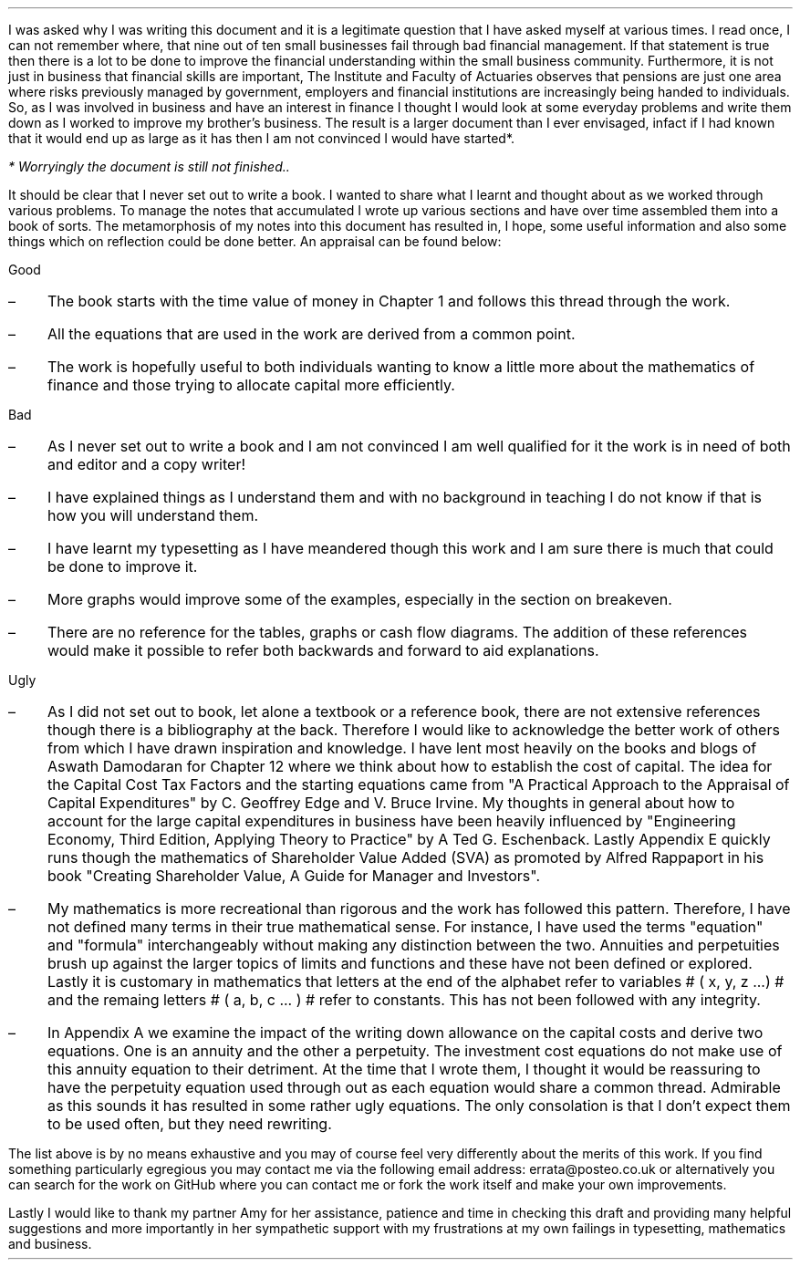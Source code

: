 .
I was asked why I was writing this document and it is a legitimate question
that I have asked myself at various times. I read once, I can not remember
where, that nine out of ten small businesses fail through bad financial
management. If that statement is true then there is a lot to be done to improve
the financial understanding within the small business community. Furthermore,
it is not just in business that financial skills are important, The Institute
and Faculty of Actuaries observes that pensions are just one area where risks
previously managed by government, employers and financial institutions are
increasingly being handed to individuals. So, as I was involved in business and
have an interest in finance I thought I would look at some everyday problems
and write them down as I worked to improve my brother's business. The result is
a larger document than I ever envisaged, infact if I had known that it would
end up as large as it has then I am not convinced I would have started*.
.FS
* Worryingly the document is still not finished..
.FE
.LP
It should be clear that I never set out to write a book. I wanted to share what
I learnt and thought about as we worked through various problems. To manage the
notes that accumulated I wrote up various sections and have over time assembled
them into a book of sorts. The metamorphosis of my notes into this document has
resulted in, I hope, some useful information and also some things which on
reflection could be done better. An appraisal can be found below: 
.
.LP
Good
.IP \(en 3
The book starts with the time value of money in Chapter 1 and follows this
thread through the work.
.IP \(en 3
All the equations that are used in the work are derived from a common point.
.IP \(en 3
The work is hopefully useful to both individuals wanting to know a little more
about the mathematics of finance and those trying to allocate capital more
efficiently.
.
.LP
Bad
.IP \(en 3
As I never set out to write a book and I am not convinced I am well qualified
for it the work is in need of both and editor and a copy writer!
.IP \(en 3
I have explained things as I understand them and with no background in teaching
I do not know if that is how you will understand them.
.IP \(en 3
I have learnt my typesetting as I have meandered though this work and I am sure
there is much that could be done to improve it.
.IP \(en 3
More graphs would improve some of the examples, especially in the section on
breakeven.
.IP \(en 3
There are no reference for the tables, graphs or cash flow diagrams. The
addition of these references would make it possible to refer both backwards and
forward to aid explanations.
.
.LP
Ugly
.IP \(en 3
As I did not set out to book, let alone a textbook or a reference book, there
are not extensive references though there is a bibliography at the back.
Therefore I would like to acknowledge the better work of others from which I
have drawn inspiration and knowledge. I have lent most heavily on the books and
blogs of Aswath Damodaran for Chapter 12 where we think about how to establish
the cost of capital. The idea for the Capital Cost Tax Factors and the starting
equations came from "A Practical Approach to the Appraisal of Capital
Expenditures" by C.  Geoffrey Edge and V. Bruce Irvine. My thoughts in general
about how to account for the large capital expenditures in business have been
heavily influenced by "Engineering Economy, Third Edition, Applying Theory to
Practice" by A Ted G.  Eschenback. Lastly Appendix E quickly runs though the
mathematics of Shareholder Value Added (SVA) as promoted by Alfred Rappaport in
his book "Creating Shareholder Value, A Guide for Manager and Investors".
.IP \(en 3
My mathematics is more recreational than rigorous and the work has followed
this pattern. Therefore, I have not defined many terms in their true
mathematical sense. For instance, I have used the terms "equation" and
"formula" interchangeably without making any distinction between the two.
Annuities and perpetuities brush up against the larger topics of limits and
functions and these have not been defined or explored. Lastly it is customary
in mathematics that letters at the end of the alphabet refer to variables # (
x, y, z ...) # and the remaing letters # ( a, b, c ... ) # refer to constants.
This has not been followed with any integrity.
.IP \(en 3
In Appendix A we examine the impact of the writing down allowance on the
capital costs and derive two equations. One is an annuity and the other a
perpetuity. The investment cost equations do not make use of this annuity
equation to their detriment. At the time that I wrote them, I thought it would
be reassuring to have the perpetuity equation used through out as each equation
would share a common thread. Admirable as this sounds it has resulted in some
rather ugly equations. The only consolation is that I don't expect them to be
used often, but they need rewriting.
.LP
The list above is by no means exhaustive and you may of course feel very
differently about the merits of this work. If you find something particularly
egregious you may contact me via the following email address:
errata@posteo.co.uk or alternatively you can search for the work on GitHub
where you can contact me or fork the work itself and make your own
improvements.
.LP
Lastly I would like to thank my partner Amy for her assistance, patience and
time in checking this draft and providing many helpful suggestions and more
importantly in her sympathetic support with my frustrations at my own failings
in typesetting, mathematics and business.
.sp 5
.
.B1
.B
.sp
.ce
.LG
Note
.LP
This document is a DRAFT. I am continuing to work on it as some chapters are
unfinished and others need improving. If you wish to contribute or please email
me at the address provided or alternatively head over to GitHub.
.sp
Define what this means
.sp
.B2
